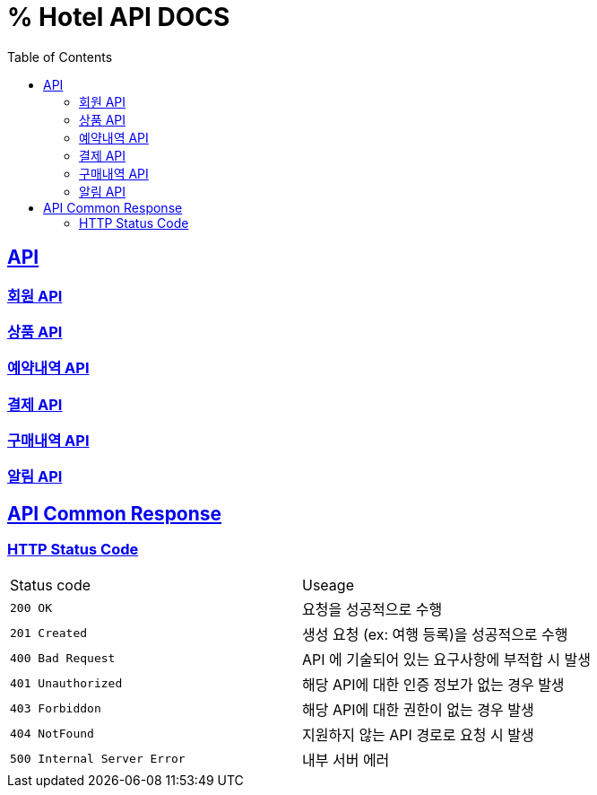 ifndef::snippets[]
:snippets: ../../build/generated-snippets
endif::[]
= % Hotel API DOCS
:doctype: book
:icons: font
:source-highlighter: highlightjs
:toc: left
:toclevels: 2
:sectlinks:


== API

=== link:member/member-api.html[회원 API, window=blank]
=== link:product/product-api.html[상품 API, window=blank]
=== link:reservation/reservation-api.html[예약내역 API, window=blank]
=== link:payment/payment-api.html[결제 API, window=blank]
=== link:paymentHistory/paymentHistory-api.html[구매내역 API, window=blank]
=== link:alarm/alarm-api.html[알림 API, window=blank]


== API Common Response

[[overview-http-status-code]]
=== HTTP Status Code

|===
| Status code | Useage
| `200 OK` | 요청을 성공적으로 수행
| `201 Created` | 생성 요청 (ex: 여행 등록)을 성공적으로 수행
| `400 Bad Request` | API 에 기술되어 있는 요구사항에 부적합 시 발생
| `401 Unauthorized` | 해당 API에 대한 인증 정보가 없는 경우 발생
| `403 Forbiddon` | 해당 API에 대한 권한이 없는 경우 발생
| `404 NotFound` | 지원하지 않는 API 경로로 요청 시 발생
| `500 Internal Server Error` | 내부 서버 에러
|===
